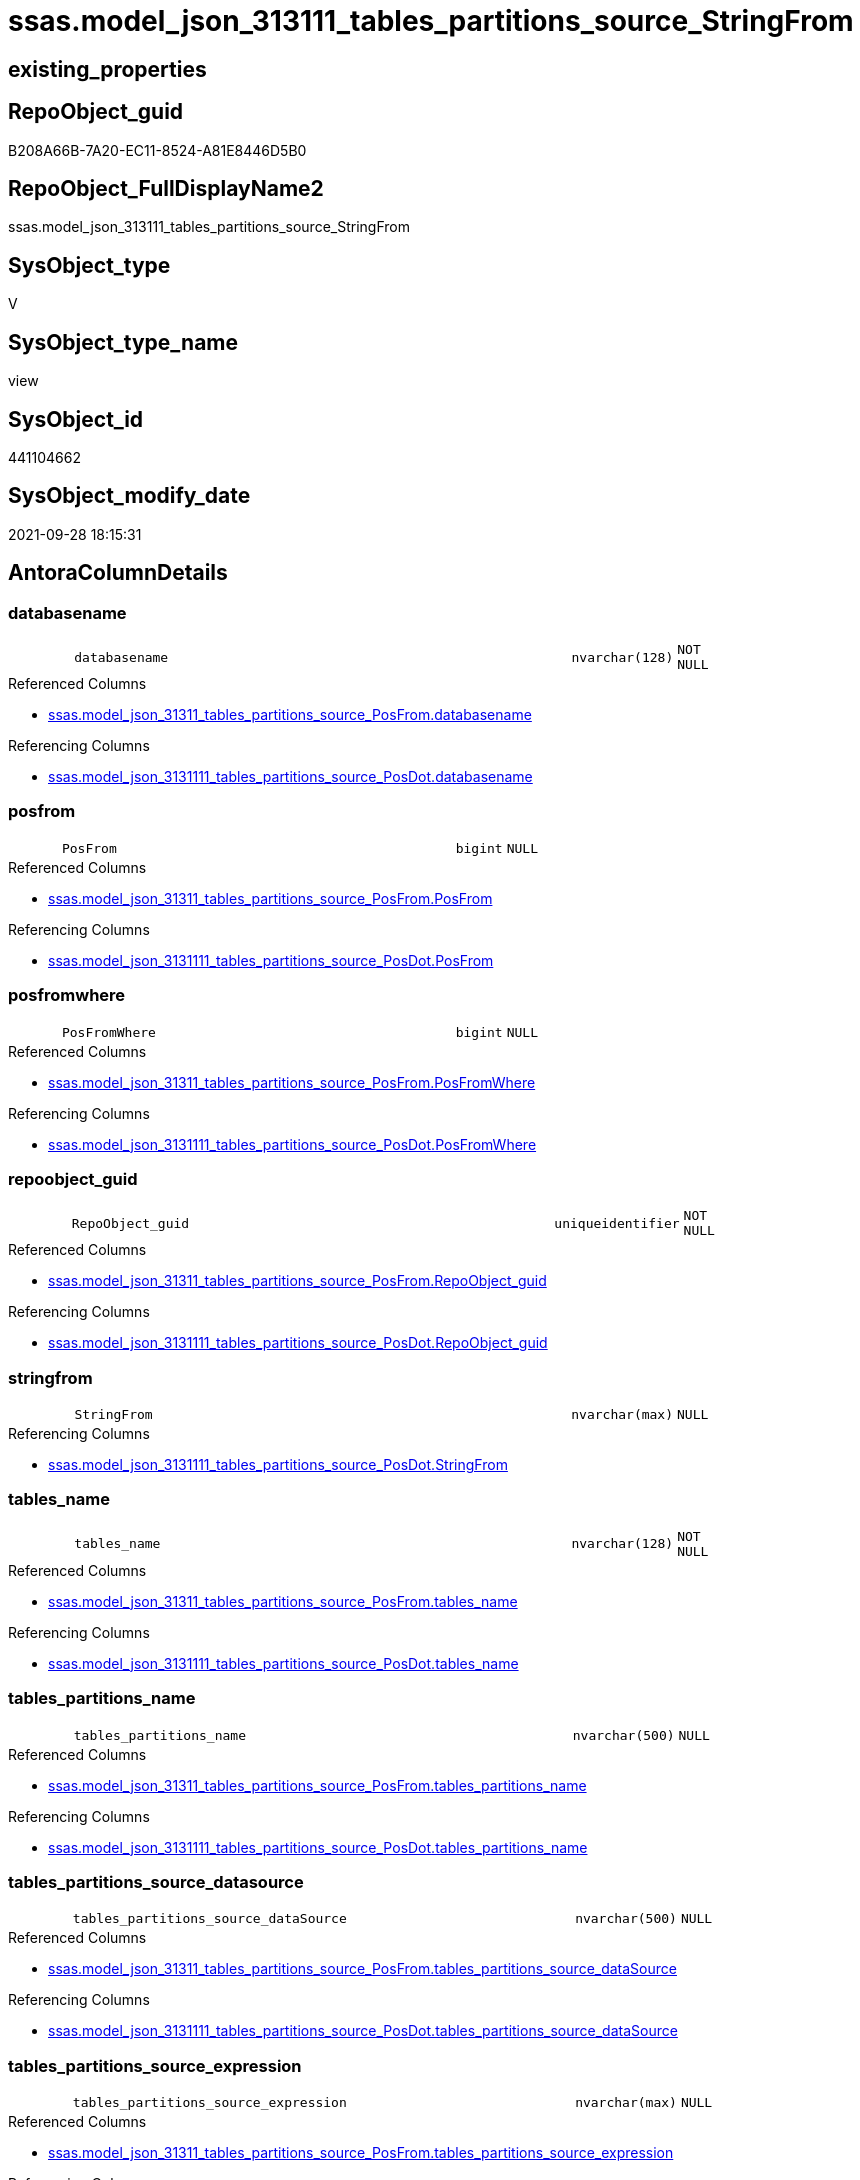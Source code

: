 // tag::HeaderFullDisplayName[]
= ssas.model_json_313111_tables_partitions_source_StringFrom
// end::HeaderFullDisplayName[]

== existing_properties

// tag::existing_properties[]
:ExistsProperty--antorareferencedlist:
:ExistsProperty--antorareferencinglist:
:ExistsProperty--is_repo_managed:
:ExistsProperty--is_ssas:
:ExistsProperty--referencedobjectlist:
:ExistsProperty--sql_modules_definition:
:ExistsProperty--FK:
:ExistsProperty--AntoraIndexList:
:ExistsProperty--Columns:
// end::existing_properties[]

== RepoObject_guid

// tag::RepoObject_guid[]
B208A66B-7A20-EC11-8524-A81E8446D5B0
// end::RepoObject_guid[]

== RepoObject_FullDisplayName2

// tag::RepoObject_FullDisplayName2[]
ssas.model_json_313111_tables_partitions_source_StringFrom
// end::RepoObject_FullDisplayName2[]

== SysObject_type

// tag::SysObject_type[]
V 
// end::SysObject_type[]

== SysObject_type_name

// tag::SysObject_type_name[]
view
// end::SysObject_type_name[]

== SysObject_id

// tag::SysObject_id[]
441104662
// end::SysObject_id[]

== SysObject_modify_date

// tag::SysObject_modify_date[]
2021-09-28 18:15:31
// end::SysObject_modify_date[]

== AntoraColumnDetails

// tag::AntoraColumnDetails[]
[#column-databasename]
=== databasename

[cols="d,8m,m,m,m,d"]
|===
|
|databasename
|nvarchar(128)
|NOT NULL
|
|
|===

.Referenced Columns
--
* xref:ssas.model_json_31311_tables_partitions_source_posfrom.adoc#column-databasename[+ssas.model_json_31311_tables_partitions_source_PosFrom.databasename+]
--

.Referencing Columns
--
* xref:ssas.model_json_3131111_tables_partitions_source_posdot.adoc#column-databasename[+ssas.model_json_3131111_tables_partitions_source_PosDot.databasename+]
--


[#column-posfrom]
=== posfrom

[cols="d,8m,m,m,m,d"]
|===
|
|PosFrom
|bigint
|NULL
|
|
|===

.Referenced Columns
--
* xref:ssas.model_json_31311_tables_partitions_source_posfrom.adoc#column-posfrom[+ssas.model_json_31311_tables_partitions_source_PosFrom.PosFrom+]
--

.Referencing Columns
--
* xref:ssas.model_json_3131111_tables_partitions_source_posdot.adoc#column-posfrom[+ssas.model_json_3131111_tables_partitions_source_PosDot.PosFrom+]
--


[#column-posfromwhere]
=== posfromwhere

[cols="d,8m,m,m,m,d"]
|===
|
|PosFromWhere
|bigint
|NULL
|
|
|===

.Referenced Columns
--
* xref:ssas.model_json_31311_tables_partitions_source_posfrom.adoc#column-posfromwhere[+ssas.model_json_31311_tables_partitions_source_PosFrom.PosFromWhere+]
--

.Referencing Columns
--
* xref:ssas.model_json_3131111_tables_partitions_source_posdot.adoc#column-posfromwhere[+ssas.model_json_3131111_tables_partitions_source_PosDot.PosFromWhere+]
--


[#column-repoobject_guid]
=== repoobject_guid

[cols="d,8m,m,m,m,d"]
|===
|
|RepoObject_guid
|uniqueidentifier
|NOT NULL
|
|
|===

.Referenced Columns
--
* xref:ssas.model_json_31311_tables_partitions_source_posfrom.adoc#column-repoobject_guid[+ssas.model_json_31311_tables_partitions_source_PosFrom.RepoObject_guid+]
--

.Referencing Columns
--
* xref:ssas.model_json_3131111_tables_partitions_source_posdot.adoc#column-repoobject_guid[+ssas.model_json_3131111_tables_partitions_source_PosDot.RepoObject_guid+]
--


[#column-stringfrom]
=== stringfrom

[cols="d,8m,m,m,m,d"]
|===
|
|StringFrom
|nvarchar(max)
|NULL
|
|
|===

.Referencing Columns
--
* xref:ssas.model_json_3131111_tables_partitions_source_posdot.adoc#column-stringfrom[+ssas.model_json_3131111_tables_partitions_source_PosDot.StringFrom+]
--


[#column-tables_name]
=== tables_name

[cols="d,8m,m,m,m,d"]
|===
|
|tables_name
|nvarchar(128)
|NOT NULL
|
|
|===

.Referenced Columns
--
* xref:ssas.model_json_31311_tables_partitions_source_posfrom.adoc#column-tables_name[+ssas.model_json_31311_tables_partitions_source_PosFrom.tables_name+]
--

.Referencing Columns
--
* xref:ssas.model_json_3131111_tables_partitions_source_posdot.adoc#column-tables_name[+ssas.model_json_3131111_tables_partitions_source_PosDot.tables_name+]
--


[#column-tables_partitions_name]
=== tables_partitions_name

[cols="d,8m,m,m,m,d"]
|===
|
|tables_partitions_name
|nvarchar(500)
|NULL
|
|
|===

.Referenced Columns
--
* xref:ssas.model_json_31311_tables_partitions_source_posfrom.adoc#column-tables_partitions_name[+ssas.model_json_31311_tables_partitions_source_PosFrom.tables_partitions_name+]
--

.Referencing Columns
--
* xref:ssas.model_json_3131111_tables_partitions_source_posdot.adoc#column-tables_partitions_name[+ssas.model_json_3131111_tables_partitions_source_PosDot.tables_partitions_name+]
--


[#column-tables_partitions_source_datasource]
=== tables_partitions_source_datasource

[cols="d,8m,m,m,m,d"]
|===
|
|tables_partitions_source_dataSource
|nvarchar(500)
|NULL
|
|
|===

.Referenced Columns
--
* xref:ssas.model_json_31311_tables_partitions_source_posfrom.adoc#column-tables_partitions_source_datasource[+ssas.model_json_31311_tables_partitions_source_PosFrom.tables_partitions_source_dataSource+]
--

.Referencing Columns
--
* xref:ssas.model_json_3131111_tables_partitions_source_posdot.adoc#column-tables_partitions_source_datasource[+ssas.model_json_3131111_tables_partitions_source_PosDot.tables_partitions_source_dataSource+]
--


[#column-tables_partitions_source_expression]
=== tables_partitions_source_expression

[cols="d,8m,m,m,m,d"]
|===
|
|tables_partitions_source_expression
|nvarchar(max)
|NULL
|
|
|===

.Referenced Columns
--
* xref:ssas.model_json_31311_tables_partitions_source_posfrom.adoc#column-tables_partitions_source_expression[+ssas.model_json_31311_tables_partitions_source_PosFrom.tables_partitions_source_expression+]
--

.Referencing Columns
--
* xref:ssas.model_json_3131111_tables_partitions_source_posdot.adoc#column-tables_partitions_source_expression[+ssas.model_json_3131111_tables_partitions_source_PosDot.tables_partitions_source_expression+]
--


[#column-tables_partitions_source_name]
=== tables_partitions_source_name

[cols="d,8m,m,m,m,d"]
|===
|
|tables_partitions_source_name
|nvarchar(500)
|NULL
|
|
|===

.Referenced Columns
--
* xref:ssas.model_json_31311_tables_partitions_source_posfrom.adoc#column-tables_partitions_source_name[+ssas.model_json_31311_tables_partitions_source_PosFrom.tables_partitions_source_name+]
--

.Referencing Columns
--
* xref:ssas.model_json_3131111_tables_partitions_source_posdot.adoc#column-tables_partitions_source_name[+ssas.model_json_3131111_tables_partitions_source_PosDot.tables_partitions_source_name+]
--


[#column-tables_partitions_source_query]
=== tables_partitions_source_query

[cols="d,8m,m,m,m,d"]
|===
|
|tables_partitions_source_query
|nvarchar(max)
|NULL
|
|
|===

.Referenced Columns
--
* xref:ssas.model_json_31311_tables_partitions_source_posfrom.adoc#column-tables_partitions_source_query[+ssas.model_json_31311_tables_partitions_source_PosFrom.tables_partitions_source_query+]
--

.Referencing Columns
--
* xref:ssas.model_json_3131111_tables_partitions_source_posdot.adoc#column-tables_partitions_source_query[+ssas.model_json_3131111_tables_partitions_source_PosDot.tables_partitions_source_query+]
--


[#column-tables_partitions_source_query_ja]
=== tables_partitions_source_query_ja

[cols="d,8m,m,m,m,d"]
|===
|
|tables_partitions_source_query_ja
|nvarchar(max)
|NULL
|
|
|===

.Referenced Columns
--
* xref:ssas.model_json_31311_tables_partitions_source_posfrom.adoc#column-tables_partitions_source_query_ja[+ssas.model_json_31311_tables_partitions_source_PosFrom.tables_partitions_source_query_ja+]
--

.Referencing Columns
--
* xref:ssas.model_json_3131111_tables_partitions_source_posdot.adoc#column-tables_partitions_source_query_ja[+ssas.model_json_3131111_tables_partitions_source_PosDot.tables_partitions_source_query_ja+]
--


[#column-tables_partitions_source_type]
=== tables_partitions_source_type

[cols="d,8m,m,m,m,d"]
|===
|
|tables_partitions_source_type
|nvarchar(500)
|NULL
|
|
|===

.Referenced Columns
--
* xref:ssas.model_json_31311_tables_partitions_source_posfrom.adoc#column-tables_partitions_source_type[+ssas.model_json_31311_tables_partitions_source_PosFrom.tables_partitions_source_type+]
--

.Referencing Columns
--
* xref:ssas.model_json_3131111_tables_partitions_source_posdot.adoc#column-tables_partitions_source_type[+ssas.model_json_3131111_tables_partitions_source_PosDot.tables_partitions_source_type+]
--


// end::AntoraColumnDetails[]

== AntoraMeasureDetails

// tag::AntoraMeasureDetails[]

// end::AntoraMeasureDetails[]

== AntoraPkColumnTableRows

// tag::AntoraPkColumnTableRows[]













// end::AntoraPkColumnTableRows[]

== AntoraNonPkColumnTableRows

// tag::AntoraNonPkColumnTableRows[]
|
|<<column-databasename>>
|nvarchar(128)
|NOT NULL
|
|

|
|<<column-posfrom>>
|bigint
|NULL
|
|

|
|<<column-posfromwhere>>
|bigint
|NULL
|
|

|
|<<column-repoobject_guid>>
|uniqueidentifier
|NOT NULL
|
|

|
|<<column-stringfrom>>
|nvarchar(max)
|NULL
|
|

|
|<<column-tables_name>>
|nvarchar(128)
|NOT NULL
|
|

|
|<<column-tables_partitions_name>>
|nvarchar(500)
|NULL
|
|

|
|<<column-tables_partitions_source_datasource>>
|nvarchar(500)
|NULL
|
|

|
|<<column-tables_partitions_source_expression>>
|nvarchar(max)
|NULL
|
|

|
|<<column-tables_partitions_source_name>>
|nvarchar(500)
|NULL
|
|

|
|<<column-tables_partitions_source_query>>
|nvarchar(max)
|NULL
|
|

|
|<<column-tables_partitions_source_query_ja>>
|nvarchar(max)
|NULL
|
|

|
|<<column-tables_partitions_source_type>>
|nvarchar(500)
|NULL
|
|

// end::AntoraNonPkColumnTableRows[]

== AntoraIndexList

// tag::AntoraIndexList[]

[#index-idx_model_json_313111_tables_partitions_source_stringfrom2x_1]
=== idx_model_json_313111_tables_partitions_source_stringfrom++__++1

* IndexSemanticGroup: xref:other/indexsemanticgroup.adoc#openingbracketnoblankgroupclosingbracket[no_group]
+
--
* <<column-databasename>>; nvarchar(128)
* <<column-tables_name>>; nvarchar(128)
* <<column-tables_partitions_name>>; nvarchar(500)
* <<column-tables_partitions_source_name>>; nvarchar(500)
--
* PK, Unique, Real: 0, 0, 0


[#index-idx_model_json_313111_tables_partitions_source_stringfrom2x_2]
=== idx_model_json_313111_tables_partitions_source_stringfrom++__++2

* IndexSemanticGroup: xref:other/indexsemanticgroup.adoc#openingbracketnoblankgroupclosingbracket[no_group]
+
--
* <<column-databasename>>; nvarchar(128)
* <<column-tables_name>>; nvarchar(128)
* <<column-tables_partitions_name>>; nvarchar(500)
--
* PK, Unique, Real: 0, 0, 0


[#index-idx_model_json_313111_tables_partitions_source_stringfrom2x_3]
=== idx_model_json_313111_tables_partitions_source_stringfrom++__++3

* IndexSemanticGroup: xref:other/indexsemanticgroup.adoc#openingbracketnoblankgroupclosingbracket[no_group]
+
--
* <<column-databasename>>; nvarchar(128)
* <<column-tables_name>>; nvarchar(128)
--
* PK, Unique, Real: 0, 0, 0


[#index-idx_model_json_313111_tables_partitions_source_stringfrom2x_4]
=== idx_model_json_313111_tables_partitions_source_stringfrom++__++4

* IndexSemanticGroup: xref:other/indexsemanticgroup.adoc#openingbracketnoblankgroupclosingbracket[no_group]
+
--
* <<column-databasename>>; nvarchar(128)
--
* PK, Unique, Real: 0, 0, 0

// end::AntoraIndexList[]

== AntoraParameterList

// tag::AntoraParameterList[]

// end::AntoraParameterList[]

== Other tags

source: property.RepoObjectProperty_cross As rop_cross


=== additional_reference_csv

// tag::additional_reference_csv[]

// end::additional_reference_csv[]


=== AdocUspSteps

// tag::adocuspsteps[]

// end::adocuspsteps[]


=== AntoraReferencedList

// tag::antorareferencedlist[]
* xref:ssas.model_json_31311_tables_partitions_source_posfrom.adoc[]
// end::antorareferencedlist[]


=== AntoraReferencingList

// tag::antorareferencinglist[]
* xref:ssas.model_json_3131111_tables_partitions_source_posdot.adoc[]
// end::antorareferencinglist[]


=== Description

// tag::description[]

// end::description[]


=== exampleUsage

// tag::exampleusage[]

// end::exampleusage[]


=== exampleUsage_2

// tag::exampleusage_2[]

// end::exampleusage_2[]


=== exampleUsage_3

// tag::exampleusage_3[]

// end::exampleusage_3[]


=== exampleUsage_4

// tag::exampleusage_4[]

// end::exampleusage_4[]


=== exampleUsage_5

// tag::exampleusage_5[]

// end::exampleusage_5[]


=== exampleWrong_Usage

// tag::examplewrong_usage[]

// end::examplewrong_usage[]


=== has_execution_plan_issue

// tag::has_execution_plan_issue[]

// end::has_execution_plan_issue[]


=== has_get_referenced_issue

// tag::has_get_referenced_issue[]

// end::has_get_referenced_issue[]


=== has_history

// tag::has_history[]

// end::has_history[]


=== has_history_columns

// tag::has_history_columns[]

// end::has_history_columns[]


=== InheritanceType

// tag::inheritancetype[]

// end::inheritancetype[]


=== is_persistence

// tag::is_persistence[]

// end::is_persistence[]


=== is_persistence_check_duplicate_per_pk

// tag::is_persistence_check_duplicate_per_pk[]

// end::is_persistence_check_duplicate_per_pk[]


=== is_persistence_check_for_empty_source

// tag::is_persistence_check_for_empty_source[]

// end::is_persistence_check_for_empty_source[]


=== is_persistence_delete_changed

// tag::is_persistence_delete_changed[]

// end::is_persistence_delete_changed[]


=== is_persistence_delete_missing

// tag::is_persistence_delete_missing[]

// end::is_persistence_delete_missing[]


=== is_persistence_insert

// tag::is_persistence_insert[]

// end::is_persistence_insert[]


=== is_persistence_truncate

// tag::is_persistence_truncate[]

// end::is_persistence_truncate[]


=== is_persistence_update_changed

// tag::is_persistence_update_changed[]

// end::is_persistence_update_changed[]


=== is_repo_managed

// tag::is_repo_managed[]
0
// end::is_repo_managed[]


=== is_ssas

// tag::is_ssas[]
0
// end::is_ssas[]


=== microsoft_database_tools_support

// tag::microsoft_database_tools_support[]

// end::microsoft_database_tools_support[]


=== MS_Description

// tag::ms_description[]

// end::ms_description[]


=== persistence_source_RepoObject_fullname

// tag::persistence_source_repoobject_fullname[]

// end::persistence_source_repoobject_fullname[]


=== persistence_source_RepoObject_fullname2

// tag::persistence_source_repoobject_fullname2[]

// end::persistence_source_repoobject_fullname2[]


=== persistence_source_RepoObject_guid

// tag::persistence_source_repoobject_guid[]

// end::persistence_source_repoobject_guid[]


=== persistence_source_RepoObject_xref

// tag::persistence_source_repoobject_xref[]

// end::persistence_source_repoobject_xref[]


=== pk_index_guid

// tag::pk_index_guid[]

// end::pk_index_guid[]


=== pk_IndexPatternColumnDatatype

// tag::pk_indexpatterncolumndatatype[]

// end::pk_indexpatterncolumndatatype[]


=== pk_IndexPatternColumnName

// tag::pk_indexpatterncolumnname[]

// end::pk_indexpatterncolumnname[]


=== pk_IndexSemanticGroup

// tag::pk_indexsemanticgroup[]

// end::pk_indexsemanticgroup[]


=== ReferencedObjectList

// tag::referencedobjectlist[]
* [ssas].[model_json_31311_tables_partitions_source_PosFrom]
// end::referencedobjectlist[]


=== usp_persistence_RepoObject_guid

// tag::usp_persistence_repoobject_guid[]

// end::usp_persistence_repoobject_guid[]


=== UspExamples

// tag::uspexamples[]

// end::uspexamples[]


=== uspgenerator_usp_id

// tag::uspgenerator_usp_id[]

// end::uspgenerator_usp_id[]


=== UspParameters

// tag::uspparameters[]

// end::uspparameters[]

== Boolean Attributes

source: property.RepoObjectProperty WHERE property_int = 1

// tag::boolean_attributes[]

// end::boolean_attributes[]

== sql_modules_definition

// tag::sql_modules_definition[]
[%collapsible]
=======
[source,sql]
----

CREATE View ssas.model_json_313111_tables_partitions_source_StringFrom
As
Select
    databasename
  , tables_name
  , RepoObject_guid
  , tables_partitions_name
  , tables_partitions_source_name
  , tables_partitions_source_dataSource
  , tables_partitions_source_expression
  , tables_partitions_source_query
  , tables_partitions_source_query_ja
  , tables_partitions_source_type
  , PosFrom
  , PosFromWhere
  , StringFrom = Trim (   Case
                              When PosFrom > 0
                                  Then
                                  Case
                                      When PosFromWhere > PosFrom
                                          Then
                                          Substring (
                                                        tables_partitions_source_query
                                                      , PosFrom + 6
                                                      , PosFromWhere - PosFrom - 6
                                                    )
                                      Else
                                          Substring (
                                                        tables_partitions_source_query
                                                      , PosFrom + 6
                                                      , Len ( tables_partitions_source_query ) - PosFrom - 5
                                                    )
                                  End
                          End
                      )
From
    ssas.model_json_31311_tables_partitions_source_PosFrom

----
=======
// end::sql_modules_definition[]


